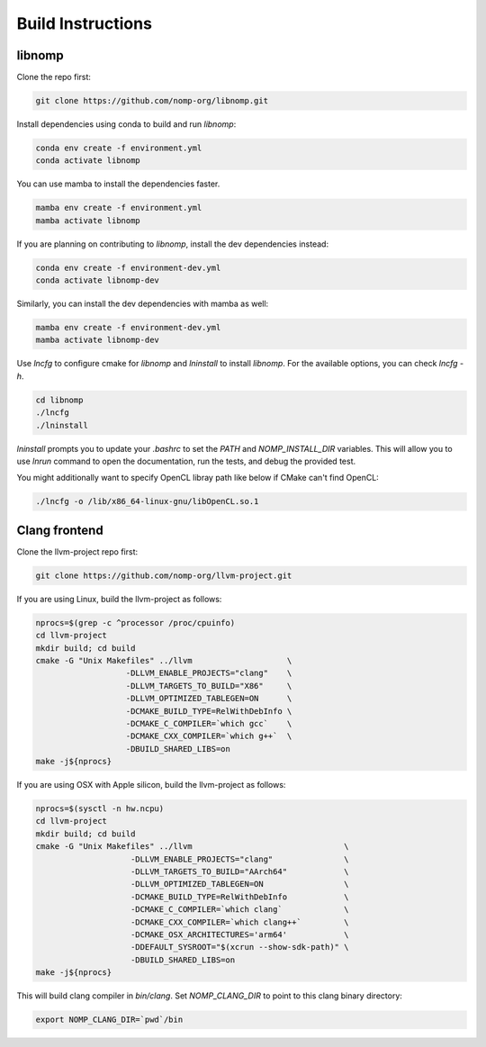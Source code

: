 Build Instructions
==================

libnomp
-------

Clone the repo first:

.. code-block:: bash

    git clone https://github.com/nomp-org/libnomp.git

Install dependencies using conda to build and run `libnomp`:

.. code-block:: bash

    conda env create -f environment.yml
    conda activate libnomp

You can use mamba to install the dependencies faster.

.. code-block:: bash

    mamba env create -f environment.yml
    mamba activate libnomp

If you are planning on contributing to `libnomp`, install the dev dependencies
instead:

.. code-block:: bash

    conda env create -f environment-dev.yml
    conda activate libnomp-dev

Similarly, you can install the dev dependencies with mamba as well:

.. code-block:: bash

    mamba env create -f environment-dev.yml
    mamba activate libnomp-dev

Use `lncfg` to configure cmake for `libnomp` and `lninstall` to install `libnomp`.
For the available options, you can check `lncfg -h`.

.. code-block:: bash

    cd libnomp
    ./lncfg
    ./lninstall

`lninstall` prompts you to update your `.bashrc` to set the `PATH` and
`NOMP_INSTALL_DIR` variables. This will allow you to use `lnrun` command to
open the documentation, run the tests, and debug the provided test.

You might additionally want to specify OpenCL libray path like below if CMake
can't find OpenCL:

.. code-block:: bash

    ./lncfg -o /lib/x86_64-linux-gnu/libOpenCL.so.1

Clang frontend
--------------

Clone the llvm-project repo first:

.. code-block:: bash

    git clone https://github.com/nomp-org/llvm-project.git

If you are using Linux, build the llvm-project as follows:

.. code-block:: bash

    nprocs=$(grep -c ^processor /proc/cpuinfo)
    cd llvm-project
    mkdir build; cd build
    cmake -G "Unix Makefiles" ../llvm                    \
                       -DLLVM_ENABLE_PROJECTS="clang"    \
                       -DLLVM_TARGETS_TO_BUILD="X86"     \
                       -DLLVM_OPTIMIZED_TABLEGEN=ON      \
                       -DCMAKE_BUILD_TYPE=RelWithDebInfo \
                       -DCMAKE_C_COMPILER=`which gcc`    \
                       -DCMAKE_CXX_COMPILER=`which g++`  \
                       -DBUILD_SHARED_LIBS=on
    make -j${nprocs}

If you are using OSX with Apple silicon, build the llvm-project as follows:

.. code-block:: bash

    nprocs=$(sysctl -n hw.ncpu)
    cd llvm-project
    mkdir build; cd build
    cmake -G "Unix Makefiles" ../llvm                                \
                        -DLLVM_ENABLE_PROJECTS="clang"               \
                        -DLLVM_TARGETS_TO_BUILD="AArch64"            \
                        -DLLVM_OPTIMIZED_TABLEGEN=ON                 \
                        -DCMAKE_BUILD_TYPE=RelWithDebInfo            \
                        -DCMAKE_C_COMPILER=`which clang`             \
                        -DCMAKE_CXX_COMPILER=`which clang++`         \
                        -DCMAKE_OSX_ARCHITECTURES='arm64'            \
                        -DDEFAULT_SYSROOT="$(xcrun --show-sdk-path)" \
                        -DBUILD_SHARED_LIBS=on
    make -j${nprocs}

This will build clang compiler in `bin/clang`. Set `NOMP_CLANG_DIR` to point to
this clang binary directory:

.. code-block:: bash

    export NOMP_CLANG_DIR=`pwd`/bin
